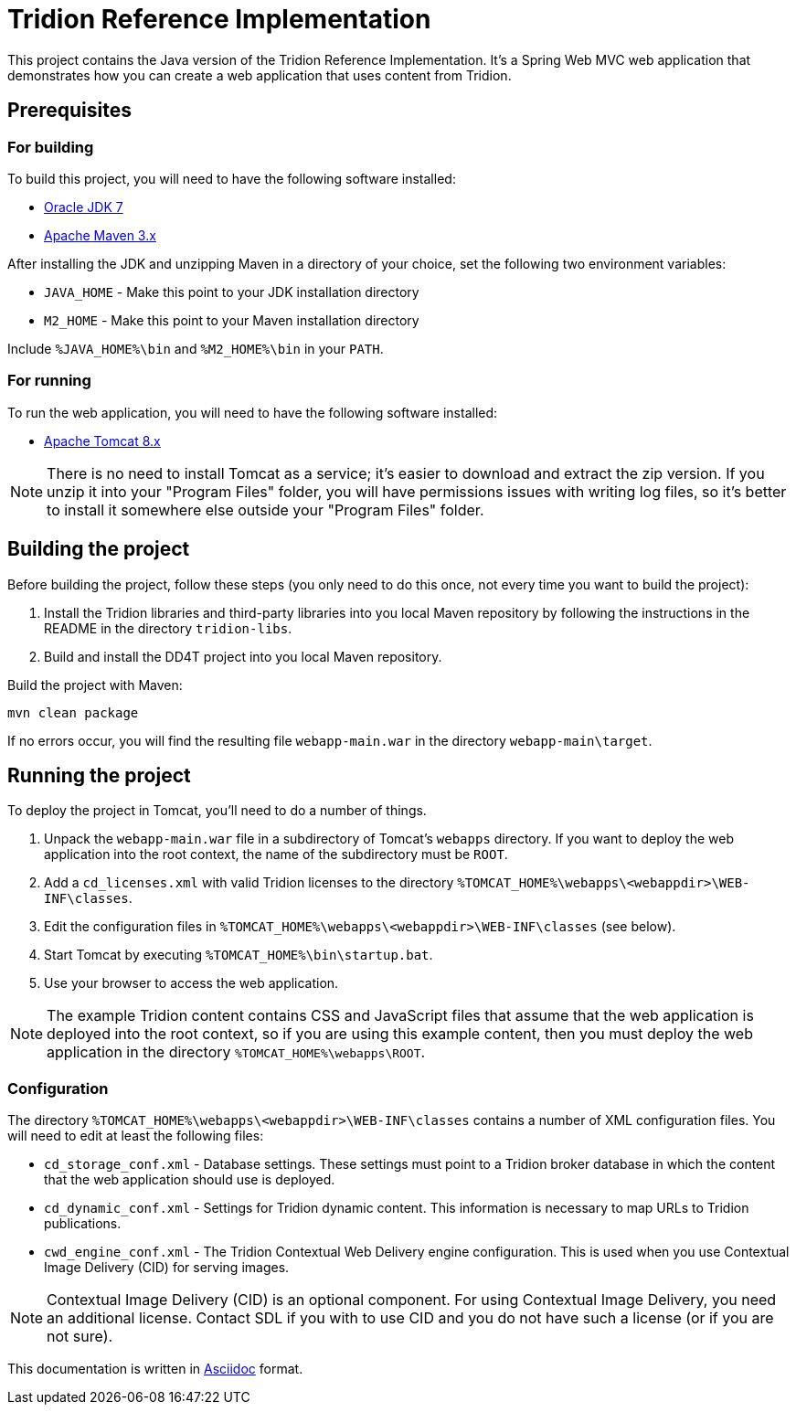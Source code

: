 = Tridion Reference Implementation

This project contains the Java version of the Tridion Reference Implementation. It's a Spring Web MVC web application
that demonstrates how you can create a web application that uses content from Tridion.

== Prerequisites

=== For building

To build this project, you will need to have the following software installed:

* http://www.oracle.com/technetwork/java/javase/downloads/index.html[Oracle JDK 7]
* https://maven.apache.org/[Apache Maven 3.x]

After installing the JDK and unzipping Maven in a directory of your choice, set the following two environment variables:

* `JAVA_HOME` - Make this point to your JDK installation directory
* `M2_HOME` - Make this point to your Maven installation directory

Include `%JAVA_HOME%\bin` and `%M2_HOME%\bin` in your `PATH`.

=== For running

To run the web application, you will need to have the following software installed:

* http://tomcat.apache.org/[Apache Tomcat 8.x]

NOTE: There is no need to install Tomcat as a service; it's easier to download and extract the zip version. If you
unzip it into your "Program Files" folder, you will have permissions issues with writing log files, so it's better to
install it somewhere else outside your "Program Files" folder.

== Building the project

Before building the project, follow these steps (you only need to do this once, not every time you want to build the
project):

. Install the Tridion libraries and third-party libraries into you local Maven repository by following the instructions
    in the README in the directory `tridion-libs`.
. Build and install the DD4T project into you local Maven repository.

Build the project with Maven:

 mvn clean package

If no errors occur, you will find the resulting file `webapp-main.war` in the directory `webapp-main\target`.

== Running the project

To deploy the project in Tomcat, you'll need to do a number of things.

. Unpack the `webapp-main.war` file in a subdirectory of Tomcat's `webapps` directory. If you want to deploy the web
application into the root context, the name of the subdirectory must be `ROOT`.
. Add a `cd_licenses.xml` with valid Tridion licenses to the directory `%TOMCAT_HOME%\webapps\<webappdir>\WEB-INF\classes`.
. Edit the configuration files in `%TOMCAT_HOME%\webapps\<webappdir>\WEB-INF\classes` (see below).
. Start Tomcat by executing `%TOMCAT_HOME%\bin\startup.bat`.
. Use your browser to access the web application.

NOTE: The example Tridion content contains CSS and JavaScript files that assume that the web application is deployed
into the root context, so if you are using this example content, then you must deploy the web application in the
directory `%TOMCAT_HOME%\webapps\ROOT`.

=== Configuration

The directory `%TOMCAT_HOME%\webapps\<webappdir>\WEB-INF\classes` contains a number of XML configuration files. You
will need to edit at least the following files:

* `cd_storage_conf.xml` - Database settings. These settings must point to a Tridion broker database in which the content
that the web application should use is deployed.
* `cd_dynamic_conf.xml` - Settings for Tridion dynamic content. This information is necessary to map URLs to Tridion
publications.
* `cwd_engine_conf.xml` - The Tridion Contextual Web Delivery engine configuration. This is used when you use
Contextual Image Delivery (CID) for serving images.

NOTE: Contextual Image Delivery (CID) is an optional component. For using Contextual Image Delivery, you need an
additional license. Contact SDL if you with to use CID and you do not have such a license (or if you are not sure).

[small]#This documentation is written in http://asciidoctor.org/[Asciidoc] format.#
